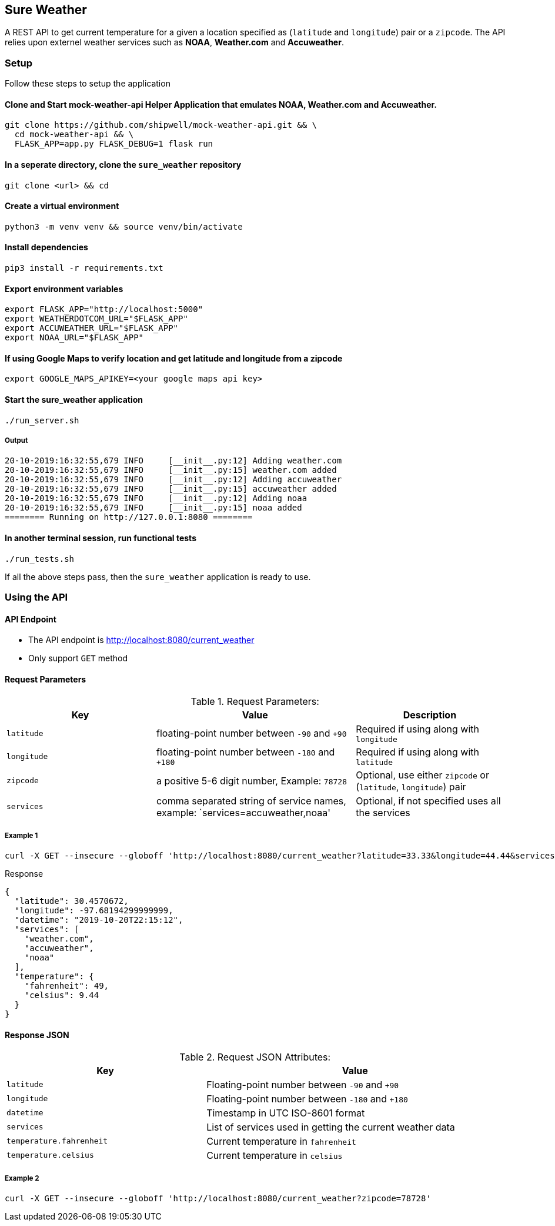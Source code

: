 
## Sure Weather
A REST API to get current temperature for a given a location specified as (`latitude` and `longitude`) pair or a `zipcode`. The API relies upon externel weather services such as **NOAA**, **Weather.com** and **Accuweather**.

### Setup
Follow these steps to setup the application

#### Clone and Start mock-weather-api Helper Application that emulates **NOAA**, **Weather.com** and **Accuweather**.
```
git clone https://github.com/shipwell/mock-weather-api.git && \
  cd mock-weather-api && \
  FLASK_APP=app.py FLASK_DEBUG=1 flask run
```

#### In a seperate directory, clone the `sure_weather` repository
```
git clone <url> && cd
```

#### Create a virtual environment
```
python3 -m venv venv && source venv/bin/activate
```

#### Install dependencies
```
pip3 install -r requirements.txt
```


#### Export environment variables
```
export FLASK_APP="http://localhost:5000"
export WEATHERDOTCOM_URL="$FLASK_APP"
export ACCUWEATHER_URL="$FLASK_APP"
export NOAA_URL="$FLASK_APP"
```

#### If using Google Maps to verify location and get latitude and longitude from a zipcode
```
export GOOGLE_MAPS_APIKEY=<your google maps api key>
```

#### Start the sure_weather application
```
./run_server.sh
```
##### Output
```
20-10-2019:16:32:55,679 INFO     [__init__.py:12] Adding weather.com
20-10-2019:16:32:55,679 INFO     [__init__.py:15] weather.com added
20-10-2019:16:32:55,679 INFO     [__init__.py:12] Adding accuweather
20-10-2019:16:32:55,679 INFO     [__init__.py:15] accuweather added
20-10-2019:16:32:55,679 INFO     [__init__.py:12] Adding noaa
20-10-2019:16:32:55,679 INFO     [__init__.py:15] noaa added
======== Running on http://127.0.0.1:8080 ========
```

#### In another terminal session, run functional tests
```
./run_tests.sh
```

If all the above steps pass, then the `sure_weather` application is ready to use.

### Using the API

#### API Endpoint
* The API endpoint is http://localhost:8080/current_weather
* Only support `GET` method

#### Request Parameters
[[request-parameters]]
.Request Parameters:
[width="99%",cols="30%,40%v,30%",options="header",style="literal"]
|==========================
| Key | Value | Description
| `latitude` | floating-point number between `-90` and `+90` | Required if using along with `longitude`
| `longitude` | floating-point number between `-180` and `+180` | Required if using along with `latitude`
|`zipcode`| a positive 5-6 digit number, Example: `78728` | Optional, use either `zipcode` or (`latitude`, `longitude`) pair
|`services`| comma separated string of service names, example: `services=accuweather,noaa' | Optional, if not specified uses all the services
|==========================


##### Example 1
```
curl -X GET --insecure --globoff 'http://localhost:8080/current_weather?latitude=33.33&longitude=44.44&services=accuweather,noaa'
```

.Response
```
{
  "latitude": 30.4570672,
  "longitude": -97.68194299999999,
  "datetime": "2019-10-20T22:15:12",
  "services": [
    "weather.com",
    "accuweather",
    "noaa"
  ],
  "temperature": {
    "fahrenheit": 49,
    "celsius": 9.44
  }
}
```

#### Response JSON
[[response-attributes]]
.Request JSON Attributes:
[width="99%",cols="40%,60%v",options="header",style="literal"]
|==========================
| Key | Value
| `latitude` | Floating-point number between `-90` and `+90`
| `longitude` | Floating-point number between `-180` and `+180`
|`datetime`| Timestamp in UTC ISO-8601 format
|`services`| List of services used in getting the current weather data
|`temperature.fahrenheit` | Current temperature in `fahrenheit`
| `temperature.celsius`| Current temperature in `celsius`
|==========================

##### Example 2
```
curl -X GET --insecure --globoff 'http://localhost:8080/current_weather?zipcode=78728'
```
